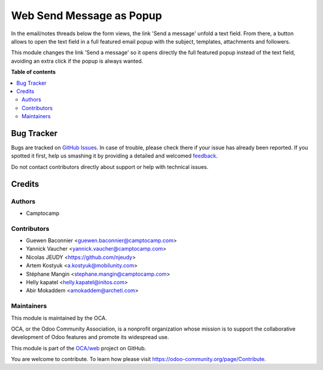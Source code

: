 =========================
Web Send Message as Popup
=========================

.. !!!!!!!!!!!!!!!!!!!!!!!!!!!!!!!!!!!!!!!!!!!!!!!!!!!!
   !! This file is generated by oca-gen-addon-readme !!
   !! changes will be overwritten.                   !!
   !!!!!!!!!!!!!!!!!!!!!!!!!!!!!!!!!!!!!!!!!!!!!!!!!!!!

.. |badge1| image:: https://img.shields.io/badge/maturity-Beta-yellow.png
    :target: https://odoo-community.org/page/development-status
    :alt: Beta
.. |badge2| image:: https://img.shields.io/badge/licence-AGPL--3-blue.png
    :target: http://www.gnu.org/licenses/agpl-3.0-standalone.html
    :alt: License: AGPL-3
.. |badge3| image:: https://img.shields.io/badge/github-OCA%2Fweb-lightgray.png?logo=github
    :target: https://github.com/OCA/web/tree/14.0/web_send_message_popup
    :alt: OCA/web
.. |badge4| image:: https://img.shields.io/badge/weblate-Translate%20me-F47D42.png
    :target: https://translation.odoo-community.org/projects/web-14-0/web-14-0-web_send_message_popup
    :alt: Translate me on Weblate
.. |badge5| image:: https://img.shields.io/badge/runbot-Try%20me-875A7B.png
    :target: https://runbot.odoo-community.org/runbot/162/14.0
    :alt: Try me on Runbot

|badge1| |badge2| |badge3| |badge4| |badge5| 

In the email/notes threads below the form views, the link 'Send a
message' unfold a text field. From there, a button allows to open the
text field in a full featured email popup with the subject, templates,
attachments and followers.

This module changes the link 'Send a message' so it opens directly the
full featured popup instead of the text field, avoiding an extra click
if the popup is always wanted.

**Table of contents**

.. contents::
   :local:

Bug Tracker
===========

Bugs are tracked on `GitHub Issues <https://github.com/OCA/web/issues>`_.
In case of trouble, please check there if your issue has already been reported.
If you spotted it first, help us smashing it by providing a detailed and welcomed
`feedback <https://github.com/OCA/web/issues/new?body=module:%20web_send_message_popup%0Aversion:%2014.0%0A%0A**Steps%20to%20reproduce**%0A-%20...%0A%0A**Current%20behavior**%0A%0A**Expected%20behavior**>`_.

Do not contact contributors directly about support or help with technical issues.

Credits
=======

Authors
~~~~~~~

* Camptocamp

Contributors
~~~~~~~~~~~~

* Guewen Baconnier <guewen.baconnier@camptocamp.com>
* Yannick Vaucher <yannick.vaucher@camptocamp.com>
* Nicolas JEUDY <https://github.com/njeudy>
* Artem Kostyuk <a.kostyuk@mobilunity.com>
* Stéphane Mangin <stephane.mangin@camptocamp.com>
* Helly kapatel <helly.kapatel@initos.com>
* Abir Mokaddem <amokaddem@archeti.com>


Maintainers
~~~~~~~~~~~

This module is maintained by the OCA.

.. image:: https://odoo-community.org/logo.png
   :alt: Odoo Community Association
   :target: https://odoo-community.org

OCA, or the Odoo Community Association, is a nonprofit organization whose
mission is to support the collaborative development of Odoo features and
promote its widespread use.

This module is part of the `OCA/web <https://github.com/OCA/web/tree/15.0/web_send_message_popup>`_ project on GitHub.

You are welcome to contribute. To learn how please visit https://odoo-community.org/page/Contribute.
